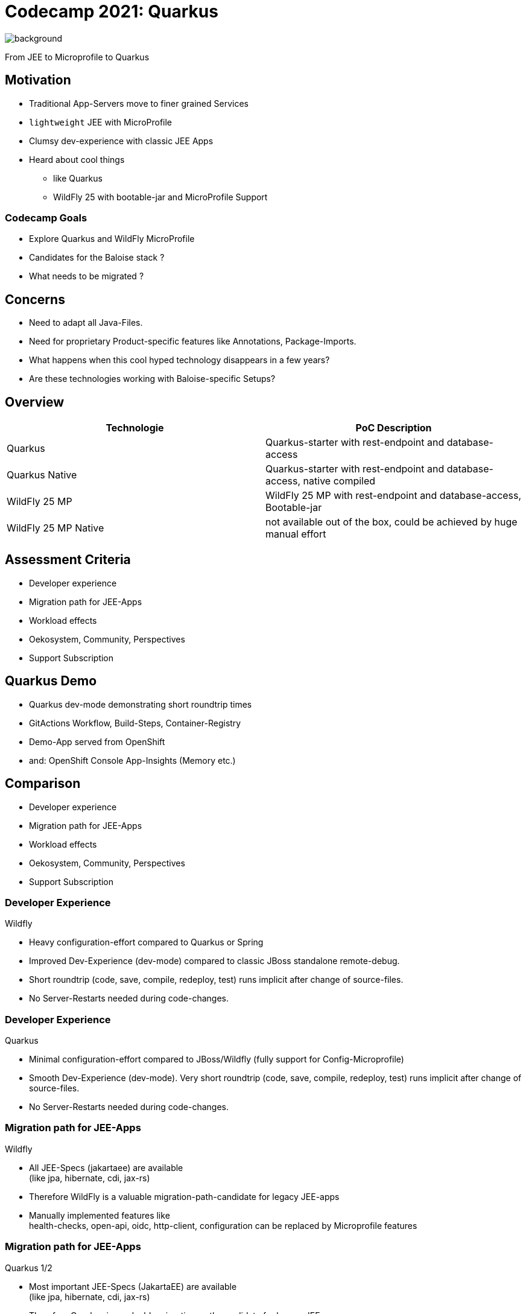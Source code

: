 = Codecamp 2021: Quarkus

image:https://raw.githubusercontent.com/BCC2021-Team-JEE-to-MP-Quarkus-etc/documentation/main/assets/bcc-2021-quarkus-banner.svg[background, size=cover]

From JEE to Microprofile to Quarkus

//:title-slide-background-color: #ff0000

== Motivation

[%step]
* Traditional App-Servers move to finer grained Services
* `lightweight` JEE with MicroProfile
* Clumsy dev-experience with classic JEE Apps
* Heard about cool things
** like Quarkus
** WildFly 25 with bootable-jar and MicroProfile Support

=== Codecamp Goals
[%step]
* Explore Quarkus and WildFly MicroProfile
* Candidates for the Baloise stack ?
* What needs to be migrated ?


== Concerns

[%step]

* Need to adapt all Java-Files.
* Need for proprietary Product-specific features like Annotations, Package-Imports.
* What happens when this cool hyped technology disappears in a few years?
* Are these technologies working with Baloise-specific Setups?

== Overview

[cols="1,1"]
|===
|Technologie |PoC Description

|Quarkus
|Quarkus-starter with rest-endpoint and database-access

|Quarkus Native
|Quarkus-starter with rest-endpoint and database-access, native compiled

|WildFly 25 MP
|WildFly 25 MP with rest-endpoint and database-access, Bootable-jar

|WildFly 25 MP Native
|not available out of the box, could be achieved by huge manual effort
|===

== Assessment Criteria

[%step]
- Developer experience
- Migration path for JEE-Apps
- Workload effects
- Oekosystem, Community, Perspectives
- Support Subscription

== Quarkus Demo

[%step]
- Quarkus dev-mode demonstrating short roundtrip times
- GitActions Workflow, Build-Steps, Container-Registry
- Demo-App served from OpenShift
- and: OpenShift Console App-Insights (Memory etc.)

== Comparison

- Developer experience
- Migration path for JEE-Apps
- Workload effects
- Oekosystem, Community, Perspectives
- Support Subscription

=== Developer Experience

Wildfly

[%step]
* Heavy configuration-effort compared to Quarkus or Spring
* Improved Dev-Experience (dev-mode) compared to classic JBoss standalone remote-debug.
* Short roundtrip (code, save, compile, redeploy, test) runs implicit after change of source-files.
* No Server-Restarts needed during code-changes.

=== Developer Experience

Quarkus

[%step]
* Minimal configuration-effort compared to JBoss/Wildfly (fully support for Config-Microprofile)
* Smooth Dev-Experience (dev-mode). Very short roundtrip (code, save, compile, redeploy, test) runs implicit after
  change of source-files.
* No Server-Restarts needed during code-changes.


=== Migration path for JEE-Apps

Wildfly

[%step]
* All JEE-Specs (jakartaee) are available +
(like jpa, hibernate, cdi, jax-rs)
* Therefore WildFly is a valuable migration-path-candidate for legacy JEE-apps
* Manually implemented features like +
health-checks, open-api, oidc, http-client, configuration 
can be replaced by Microprofile features


=== Migration path for JEE-Apps

Quarkus 1/2

[%step]
* Most important JEE-Specs (JakartaEE) are available +
(like jpa, hibernate, cdi, jax-rs)
* Therefore Quarkus is a valuable migration-path-candidate for legacy JEE-apps
* JEE-Features like @EJB, @Stateless etc, must be replaced by its corresponding implementations like CDI.
* Manually implemented features like health-checks, open-api, oidc, http-client, configuration
  can be replaced by Microprofile features.

=== Migration path for JEE-Apps

Quarkus 2/2

[%step]
* Provides both: `classic jvm` and `native binary` -mode
* Classic mode supports even dynamic code like reflection, Class.forName() etc.
* Native mode is limited. Quarkus-Extensions addresses this limitation.
  Most used APIs/libraries are available already and the number of extensions is growing fast

=== Workload effects

Wildfly

[%step]
* Optimized packaging leads to reduced footprint, but still starting from 200Mi+
* Supports layered image-creation


=== Workload effects

Quarkus

[%step]
* Optimized Java-Runtime for containerized usage (even in non-native mode)
* Ready to serve fast starting serverless-functions (Knative etc.)
* Native-Mode designed for short living processes (minimal memory-footprint)
* Long-living processes in classic jvm-mode can outperform native-mode in terms of optimized memory-management

=== Ecosystem

Wildfly

[%step]
* Small community, a few Core-Committers
* Well curated documentation
* WildFly seems to be very early adopter of MicroProfile Implementations 

=== Ecosystem

Quarkus

[%step]
* Decoupled from Oracle GraalVM by integrating relevant features into OpenJDK
* Growing ecosystem supported by curated documentation of how to implement Quarkus-Extensions
* Quarkus-Extensions for Spring Data and more is, or will be available
* Keycloak will be ported to Quarkus-Native distribution

== Conclusion

* Excited about quarkus.
* Try to port some non-critical Baloise Apps to Quarkus to collect more experiences.


